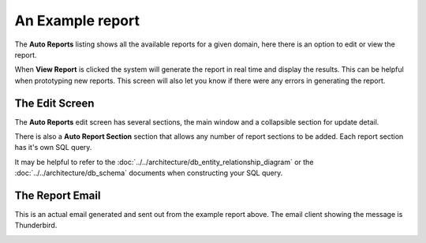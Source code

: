 An Example report
===================

The **Auto Reports** listing shows all the available reports for a given domain, here
there is an option to edit or view the report.

.. image:: ../../_static/images/admin/autoreports/autoreports_list.jpg
        :scale: 85%


When **View Report** is clicked the system will generate the report in real time and
display the results.  This can be helpful when prototyping new reports.  This screen
will also let you know if there were any errors in generating the report.


The Edit Screen
~~~~~~~~~~~~~~~~~

The **Auto Reports** edit screen has several sections, the main window and
a collapsible section for update detail.

There is also a **Auto Report Section** section that allows any number of
report sections to be added.  Each report section has it's own SQL query.

It may be helpful to refer to the :doc:`../../architecture/db_entity_relationship_diagram`
or the :doc:`../../architecture/db_schema` documents when constructing
your SQL query.

.. image:: ../../_static/images/admin/autoreports/autoreports_edit.jpg
        :scale: 85%


The Report Email
~~~~~~~~~~~~~~~~~~

This is an actual email generated and sent out from the example report above.
The email client showing the message is Thunderbird.

.. image:: ../../_static/images/admin/autoreports/autoreports_email.jpg
        :scale: 85%


